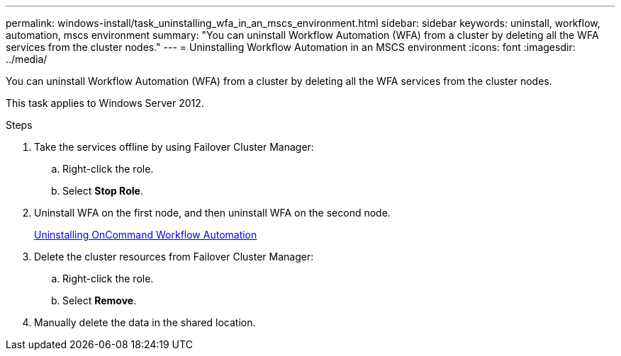 ---
permalink: windows-install/task_uninstalling_wfa_in_an_mscs_environment.html
sidebar: sidebar
keywords: uninstall, workflow, automation, mscs environment
summary: "You can uninstall Workflow Automation (WFA) from a cluster by deleting all the WFA services from the cluster nodes."
---
= Uninstalling Workflow Automation in an MSCS environment
:icons: font
:imagesdir: ../media/

[.lead]
You can uninstall Workflow Automation (WFA) from a cluster by deleting all the WFA services from the cluster nodes.

This task applies to Windows Server 2012.

.Steps
. Take the services offline by using Failover Cluster Manager:
 .. Right-click the role.
 .. Select *Stop Role*.
. Uninstall WFA on the first node, and then uninstall WFA on the second node.
+
link:task_uninstalling_oncommand_workflow_automation.md#[Uninstalling OnCommand Workflow Automation]

. Delete the cluster resources from Failover Cluster Manager:
 .. Right-click the role.
 .. Select *Remove*.
. Manually delete the data in the shared location.
